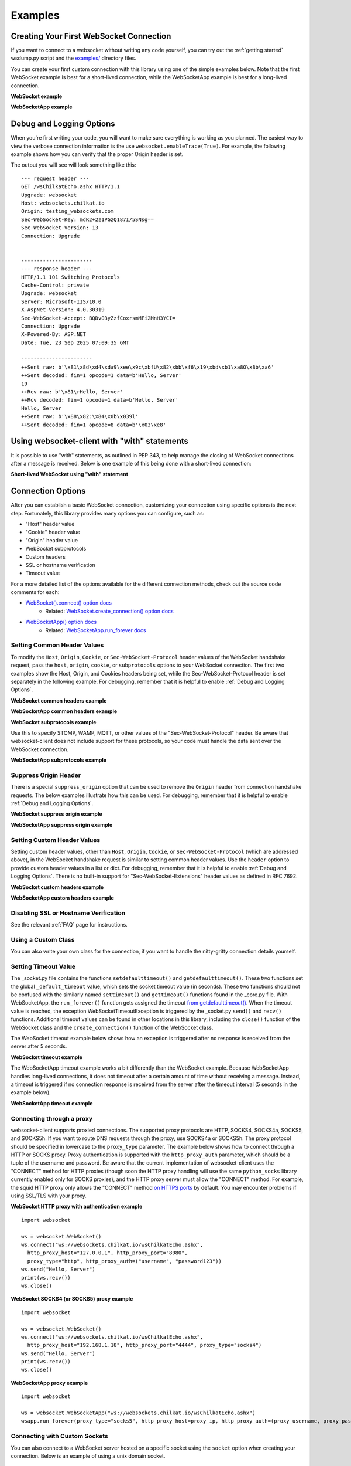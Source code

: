 ########
Examples
########

Creating Your First WebSocket Connection
==========================================

If you want to connect to a websocket without writing any code yourself, you can
try out the :ref:`getting started` wsdump.py script and the
`examples/ <https://github.com/websocket-client/websocket-client/tree/master/examples>`_
directory files.

You can create your first custom connection with this library using one of the
simple examples below. Note that the first WebSocket example is best for a
short-lived connection, while the WebSocketApp example is best for a long-lived
connection.

**WebSocket example**

.. doctest:: sample-connection

    >>> import websocket
    >>> ws = websocket.WebSocket()
    >>> ws.connect("ws://websockets.chilkat.io/wsChilkatEcho.ashx")
    >>> ws.send("Hello, Server")
    19
    >>> print(ws.recv())
    Hello, Server
    >>> ws.close()

**WebSocketApp example**

.. doctest:: sample-connection

    >>> import websocket
    >>> def on_message(wsapp, message):
    ...     print(message)
    >>> wsapp = websocket.WebSocketApp("wss://testnet.binance.vision/ws/btcusdt@trade", on_message=on_message)
    >>> wsapp.run_forever() # doctest: +SKIP

Debug and Logging Options
==========================

When you're first writing your code, you will want to make sure everything is
working as you planned. The easiest way to view the verbose connection
information is the use ``websocket.enableTrace(True)``. For example, the
following example shows how you can verify that the proper Origin header is set.

.. code-block:: python
  :emphasize-lines: 3

  import websocket

  websocket.enableTrace(True)
  ws = websocket.WebSocket()
  ws.connect("ws://websockets.chilkat.io/wsChilkatEcho.ashx", origin="testing_websockets.com")
  ws.send("Hello, Server")
  print(ws.recv())
  ws.close()

The output you will see will look something like this:

::

  --- request header ---
  GET /wsChilkatEcho.ashx HTTP/1.1
  Upgrade: websocket
  Host: websockets.chilkat.io
  Origin: testing_websockets.com
  Sec-WebSocket-Key: mdR2+2z1PGzQ187I/5SNsg==
  Sec-WebSocket-Version: 13
  Connection: Upgrade


  -----------------------
  --- response header ---
  HTTP/1.1 101 Switching Protocols
  Cache-Control: private
  Upgrade: websocket
  Server: Microsoft-IIS/10.0
  X-AspNet-Version: 4.0.30319
  Sec-WebSocket-Accept: BQDv03yZzfCoxrsmMFi2MnH3YCI=
  Connection: Upgrade
  X-Powered-By: ASP.NET
  Date: Tue, 23 Sep 2025 07:09:35 GMT

  -----------------------
  ++Sent raw: b'\x81\x8d\xd4\xda9\xee\x9c\xbfU\x82\xbb\xf6\x19\xbd\xb1\xa8O\x8b\xa6'
  ++Sent decoded: fin=1 opcode=1 data=b'Hello, Server'
  19
  ++Rcv raw: b'\x81\rHello, Server'
  ++Rcv decoded: fin=1 opcode=1 data=b'Hello, Server'
  Hello, Server
  ++Sent raw: b'\x88\x82:\x84\x0b\x039l'
  ++Sent decoded: fin=1 opcode=8 data=b'\x03\xe8'


Using websocket-client with "with" statements
==============================================

It is possible to use "with" statements, as outlined in PEP 343, to help
manage the closing of WebSocket connections after a message is received.
Below is one example of this being done with a short-lived connection:

**Short-lived WebSocket using "with" statement**

.. doctest:: sample-connection

  >>> from contextlib import closing
  >>> from websocket import create_connection
  >>> with closing(create_connection("wss://testnet.binance.vision/ws/btcusdt@trade")) as conn:
  ...     print(conn.recv())  # doctest: +SKIP

  # Connection is now closed


Connection Options
===================

After you can establish a basic WebSocket connection, customizing your
connection using specific options is the next step. Fortunately, this library
provides many options you can configure, such as:

* "Host" header value
* "Cookie" header value
* "Origin" header value
* WebSocket subprotocols
* Custom headers
* SSL or hostname verification
* Timeout value

For a more detailed list of the options available for the different connection
methods, check out the source code comments for each:

* `WebSocket().connect() option docs <https://websocket-client.readthedocs.io/en/latest/core.html#websocket._core.WebSocket.connect>`_
   * Related: `WebSocket.create_connection() option docs <https://websocket-client.readthedocs.io/en/latest/core.html#websocket._core.create_connection>`_
* `WebSocketApp() option docs <https://websocket-client.readthedocs.io/en/latest/app.html#websocket._app.WebSocketApp.__init__>`_
   * Related: `WebSocketApp.run_forever docs <https://websocket-client.readthedocs.io/en/latest/app.html#websocket._app.WebSocketApp.run_forever>`_

Setting Common Header Values
--------------------------------

To modify the ``Host``, ``Origin``, ``Cookie``, or ``Sec-WebSocket-Protocol``
header values of the WebSocket handshake request, pass the ``host``, ``origin``,
``cookie``, or ``subprotocols`` options to your WebSocket connection. The first
two examples show the Host, Origin, and Cookies headers being set, while the
Sec-WebSocket-Protocol header is set separately in the following example.
For debugging, remember that it is helpful to enable :ref:`Debug and Logging Options`.

**WebSocket common headers example**

.. doctest:: headers

  >>> import websocket

  >>> ws = websocket.WebSocket()
  >>> ws.connect("ws://websockets.chilkat.io/wsChilkatEcho.ashx", cookie="chocolate",
  ... origin="websockets.chilkat.io", host="websockets.chilkat.io")

**WebSocketApp common headers example**

.. doctest:: headers

  >>> import websocket

  >>> def on_message(wsapp, message):
  ...     print(message)
  >>> wsapp = websocket.WebSocketApp("wss://testnet.binance.vision/ws/btcusdt@trade",
  ... cookie="chocolate", on_message=on_message)
  >>> wsapp.run_forever(origin="testing_websockets.com", host="127.0.0.1")  # doctest: +SKIP

**WebSocket subprotocols example**

Use this to specify STOMP, WAMP, MQTT, or other values of the "Sec-WebSocket-Protocol" header.
Be aware that websocket-client does not include support for these protocols,
so your code must handle the data sent over the WebSocket connection.

.. doctest:: subprotocols

  >>> import websocket

  >>> ws = websocket.WebSocket()
  >>> ws.connect("wss://ws.kraken.com", subprotocols=["mqtt"])

**WebSocketApp subprotocols example**

.. doctest:: subprotocols

  >>> import websocket

  >>> def on_message(wsapp, message):
  ...     print(message)
  >>> wsapp = websocket.WebSocketApp("wss://ws.kraken.com",
  ... subprotocols=["STOMP"], on_message=on_message)
  >>> wsapp.run_forever()  # doctest: +SKIP

Suppress Origin Header
-------------------------

There is a special ``suppress_origin`` option that can be used to remove the
``Origin`` header from connection handshake requests. The below examples
illustrate how this can be used.
For debugging, remember that it is helpful to enable :ref:`Debug and Logging Options`.

**WebSocket suppress origin example**

.. doctest:: suppress-origin

  >>> import websocket

  >>> ws = websocket.WebSocket()
  >>> ws.connect("ws://websockets.chilkat.io/wsChilkatEcho.ashx", suppress_origin=True)

**WebSocketApp suppress origin example**

.. doctest:: suppress-origin

  >>> import websocket

  >>> def on_message(wsapp, message):
  ...     print(message)
  >>> wsapp = websocket.WebSocketApp("wss://testnet.binance.vision/ws/btcusdt@trade",
  ... on_message=on_message)
  >>> wsapp.run_forever(suppress_origin=True)  # doctest: +SKIP

Setting Custom Header Values
--------------------------------

Setting custom header values, other than ``Host``, ``Origin``, ``Cookie``, or
``Sec-WebSocket-Protocol`` (which are addressed above), in the WebSocket
handshake request is similar to setting common header values. Use the ``header``
option to provide custom header values in a list or dict.
For debugging, remember that it is helpful to enable :ref:`Debug and Logging Options`.
There is no built-in support for "Sec-WebSocket-Extensions" header values as
defined in RFC 7692.

**WebSocket custom headers example**

.. doctest:: custom-headers

  >>> import websocket

  >>> ws = websocket.WebSocket()
  >>> ws.connect("ws://websockets.chilkat.io/wsChilkatEcho.ashx",
  ... header={"CustomHeader1":"123", "NewHeader2":"Test"})

**WebSocketApp custom headers example**

.. doctest:: custom-headers

  >>> import websocket

  >>> def on_message(wsapp, message):
  ...     print(message)
  >>> wsapp = websocket.WebSocketApp("wss://testnet.binance.vision/ws/btcusdt@trade",
  ... header={"CustomHeader1":"123", "NewHeader2":"Test"}, on_message=on_message)
  >>> wsapp.run_forever()  # doctest: +SKIP

Disabling SSL or Hostname Verification
---------------------------------------

See the relevant :ref:`FAQ` page for instructions.

Using a Custom Class
--------------------------------

You can also write your own class for the connection, if you want to handle
the nitty-gritty connection details yourself.

.. doctest:: custom-class

  >>> import socket
  >>> from websocket import create_connection, WebSocket

  >>> class MyWebSocket(WebSocket):
  ...     def recv_frame(self):
  ...         frame = super().recv_frame()
  ...         print('yay! I got this frame: ', frame)
  ...         return frame
  >>> ws = create_connection("ws://websockets.chilkat.io/wsChilkatEcho.ashx",
  ... sockopt=((socket.IPPROTO_TCP, socket.TCP_NODELAY, 1),), class_=MyWebSocket)


Setting Timeout Value
--------------------------------

The _socket.py file contains the functions ``setdefaulttimeout()`` and
``getdefaulttimeout()``. These two functions set the global ``_default_timeout``
value, which sets the socket timeout value (in seconds). These two functions
should not be confused with the similarly named ``settimeout()`` and
``gettimeout()`` functions found in the _core.py file. With WebSocketApp, the
``run_forever()`` function gets assigned the timeout `from getdefaulttimeout()
<https://github.com/websocket-client/websocket-client/blob/29c15714ac9f5272e1adefc9c99b83420b409f63/websocket/_app.py#L248>`_.
When the timeout value is reached, the exception WebSocketTimeoutException is
triggered by the _socket.py ``send()`` and ``recv()`` functions. Additional timeout
values can be found in other locations in this library,
including the ``close()`` function of the WebSocket class and the
``create_connection()`` function of the WebSocket class.

The WebSocket timeout example below shows how an exception is triggered after
no response is received from the server after 5 seconds.

**WebSocket timeout example**

.. doctest:: timeout-example

  >>> import websocket

  >>> ws = websocket.WebSocket()
  >>> ws.connect("ws://websockets.chilkat.io/wsChilkatEcho.ashx", timeout=5)
  >>> # ws.send("Hello, Server") # Commented out to trigger WebSocketTimeoutException
  >>> print(ws.recv())   # doctest: +SKIP
  # Program should end with a WebSocketTimeoutException

The WebSocketApp timeout example works a bit differently than the WebSocket
example. Because WebSocketApp handles long-lived connections, it does not
timeout after a certain amount of time without receiving a message. Instead, a
timeout is triggered if no connection response is received from the server after
the timeout interval (5 seconds in the example below).

**WebSocketApp timeout example**

.. doctest:: timeout-example

  >>> import websocket

  >>> def on_error(wsapp, err):
  ...     print("EXAMPLE error encountered: ", err)
  >>> websocket.setdefaulttimeout(5)
  >>> wsapp = websocket.WebSocketApp("ws://nexus-websocket-a.intercom.io",
  ... on_error=on_error)
  >>> wsapp.run_forever()  # doctest: +SKIP
  # Program should print a "timed out" error message


Connecting through a proxy
----------------------------

websocket-client supports proxied connections. The supported
proxy protocols are HTTP, SOCKS4, SOCKS4a, SOCKS5, and SOCKS5h.
If you want to route DNS requests through the proxy, use SOCKS4a
or SOCKS5h. The proxy protocol should be specified in lowercase to the
``proxy_type`` parameter. The example below shows how to connect through a
HTTP or SOCKS proxy. Proxy authentication is supported with the ``http_proxy_auth``
parameter, which should be a tuple of the username and password. Be aware
that the current implementation of websocket-client uses the "CONNECT"
method for HTTP proxies (though soon the HTTP proxy handling will use
the same ``python_socks`` library currently enabled only for SOCKS proxies),
and the HTTP proxy server must allow the "CONNECT" method. For example,
the squid HTTP proxy only allows the "CONNECT" method
`on HTTPS ports <https://wiki.squid-cache.org/Features/HTTPS#CONNECT_tunnel>`_
by default. You may encounter problems if using SSL/TLS with your proxy.

**WebSocket HTTP proxy with authentication example**

::

  import websocket

  ws = websocket.WebSocket()
  ws.connect("ws://websockets.chilkat.io/wsChilkatEcho.ashx",
    http_proxy_host="127.0.0.1", http_proxy_port="8080",
    proxy_type="http", http_proxy_auth=("username", "password123"))
  ws.send("Hello, Server")
  print(ws.recv())
  ws.close()

**WebSocket SOCKS4 (or SOCKS5) proxy example**

::

  import websocket

  ws = websocket.WebSocket()
  ws.connect("ws://websockets.chilkat.io/wsChilkatEcho.ashx",
    http_proxy_host="192.168.1.18", http_proxy_port="4444", proxy_type="socks4")
  ws.send("Hello, Server")
  print(ws.recv())
  ws.close()


**WebSocketApp proxy example**

::

  import websocket

  ws = websocket.WebSocketApp("ws://websockets.chilkat.io/wsChilkatEcho.ashx")
  wsapp.run_forever(proxy_type="socks5", http_proxy_host=proxy_ip, http_proxy_auth=(proxy_username, proxy_password))


Connecting with Custom Sockets
--------------------------------

You can also connect to a WebSocket server hosted on a
specific socket using the ``socket`` option when
creating your connection. Below is an example of using
a unix domain socket.

::

  import socket
  from websocket import create_connection
  my_socket = socket.socket(socket.AF_UNIX, socket.SOCK_STREAM)
  my_socket.connect("/path/to/my/unix.socket")

  ws = create_connection("ws://localhost/", # Dummy URL
                          socket = my_socket,
                          sockopt=((socket.SOL_SOCKET, socket.SO_KEEPALIVE, 1),))

Other socket types can also be used. The following example
is for a AF_INET (IP address) socket.

::

  import socket
  from websocket import create_connection
  my_socket = socket.socket(socket.AF_INET, socket.SOCK_STREAM)
  my_socket.bind(("172.18.0.1", 3002))
  my_socket.connect()

  ws = create_connection("ws://127.0.0.1/", # Dummy URL
                          socket = my_socket)


Post-connection Feature Summary
-------------------------------

`Autobahn|TestSuite <https://github.com/crossbario/autobahn-testsuite>`_ is an
independent automated test suite to verify the compliance of WebSocket implementations.

Running the test suite against this library will produce a summary report of the
conformant features that have been implemented.

A recently-run autobahn report (available as an .html file) is available in the
/compliance directory.

Ping/Pong Usage
--------------------------------

The WebSocket specification defines
`ping <https://tools.ietf.org/html/rfc6455#section-5.5.2>`_ and
`pong <https://tools.ietf.org/html/rfc6455#section-5.5.3>`_
message opcodes as part of the protocol. These can serve as a way to keep a
connection active even if data is not being transmitted.

Pings may be sent in either direction. If the client receives a ping, a pong
reply will be automatically sent.

However, if a blocking event is happening, there may be some issues with
ping/pong. Below are examples of how ping and pong can be sent by this library.

You can get additional debugging information by using
`Wireshark <https://www.wireshark.org/>`_
to view the ping and pong messages being sent. In order for Wireshark to
identify the WebSocket protocol properly, it should observe the initial HTTP
handshake and the HTTP 101 response in cleartext (without encryption) -
otherwise the WebSocket messages may be categorized as TCP or TLS messages.
For debugging, remember that it is helpful to enable :ref:`Debug and Logging Options`.

**WebSocket ping/pong example**

This example is best for a quick test where you want to check the effect of a
ping, or where situations where you want to customize when the ping is sent.

.. doctest:: ping-pong

  >>> import websocket
  >>> websocket.enableTrace(True)

  >>> ws = websocket.WebSocket()
  >>> ws.connect("ws://websockets.chilkat.io/wsChilkatEcho.ashx")
  >>> ws.ping()
  >>> ws.ping("This is an optional ping payload")
  >>> ws.close()

**WebSocketApp ping/pong example**

This example, and ``run_forever()`` in general, is better for long-lived connections.

In this example, if a ping is received and a pong is sent in response, then the
client is notified via ``on_ping()``.

Further, a ping is transmitted every 60 seconds. If a pong is received, then the client
is notified via ``on_pong()``. If no pong is received within 10 seconds, then
``run_forever()`` will exit with a ``WebSocketTimeoutException``.

.. doctest:: ping-pong

  >>> import websocket

  >>> def on_message(wsapp, message):
  ...     print(message)
  >>> def on_ping(wsapp, message):
  ...     print("Got a ping! A pong reply has already been automatically sent.")
  >>> def on_pong(wsapp, message):
  ...     print("Got a pong! No need to respond")
  >>> wsapp = websocket.WebSocketApp("wss://testnet.binance.vision/ws/btcusdt@trade",
  ... on_message=on_message, on_ping=on_ping, on_pong=on_pong)
  >>> wsapp.run_forever(ping_interval=60, ping_timeout=10, ping_payload="This is an optional ping payload")  # doctest: +SKIP

Sending Connection Close Status Codes
--------------------------------------

RFC6455 defines `various status codes <https://tools.ietf.org/html/rfc6455#section-7.4>`_
that can be used to identify the reason for a close frame ending
a connection. These codes are defined in the websocket/_abnf.py
file. To view the code used to close a connection, you can
:ref:`enable logging<Debug and Logging Options>` to view the
status code information. You can also specify your own status code
in the .close() function, as seen in the examples below. Specifying
a custom status code is necessary when using the custom
status code values between 3000-4999.

**WebSocket sending close() status code example**

.. doctest:: close-status

  >>> import websocket
  >>> websocket.enableTrace(True)

  >>> ws = websocket.WebSocket()
  >>> ws.connect("ws://websockets.chilkat.io/wsChilkatEcho.ashx")
  >>> ws.send("Hello, Server")
  19
  >>> print(ws.recv())
  Hello, Server
  >>> ws.close(websocket.STATUS_PROTOCOL_ERROR)  # doctest: +SKIP
  # Alternatively, use ws.close(status=1002)


**WebSocketApp sending close() status code example**

.. doctest:: close-status

  >>> import websocket
  >>> websocket.enableTrace(True)

  >>> def on_message(wsapp, message):
  ...     print(message)
  ...     wsapp.close(status=websocket.STATUS_PROTOCOL_ERROR) # Alternatively, use wsapp.close(status=1002)
  >>> wsapp = websocket.WebSocketApp("wss://testnet.binance.vision/ws/btcusdt@trade", on_message=on_message)
  >>> wsapp.run_forever(skip_utf8_validation=True)  # doctest: +SKIP

Receiving Connection Close Status Codes
-----------------------------------------

The RFC6455 spec states that it is optional for a server to send a
close status code when closing a connection. The RFC refers to these
codes as WebSocket Close Code Numbers, and their meanings are
described in the RFC. It is possible to view
this close code, if it is being sent, to understand why the connection is
being close. One option to view the code is to
:ref:`enable logging<Debug and Logging Options>` to view the
status code information. If you want to use the close status code
in your program, examples are shown below for how to do this.

**WebSocket receiving close status code example**

.. doctest:: close-status

  >>> import websocket
  >>> import struct

  >>> websocket.enableTrace(True)
  >>> ws = websocket.WebSocket()
  >>> ws.connect("wss://tsock.us1.twilio.com/v3/wsconnect")
  >>> ws.send("Hello")
  11
  >>> resp_opcode, msg = ws.recv_data()
  >>> print("Response opcode: " + str(resp_opcode))  # doctest: +SKIP
  >>> if resp_opcode == 8 and len(msg) >= 2:
  ...     print("Response close code: " + str(struct.unpack("!H", msg[0:2])[0]))  # doctest: +SKIP
  ...     print("Response message: " + str(msg[2:]))  # doctest: +SKIP
  ... else:
  ...     print("Response message: " + str(msg))  # doctest: +SKIP


**WebSocketApp receiving close status code example**

.. doctest:: close-status

  >>> import websocket
  >>> websocket.enableTrace(True)

  >>> def on_close(wsapp, close_status_code, close_msg):
  ...     # Because on_close was triggered, we know the opcode = 8
  ...     print("on_close args:")
  ...     if close_status_code or close_msg:
  ...         print("close status code: " + str(close_status_code))
  ...         print("close message: " + str(close_msg))
  >>> def on_open(wsapp):
  ...     wsapp.send("Hello")
  >>> wsapp = websocket.WebSocketApp("wss://tsock.us1.twilio.com/v3/wsconnect", on_close=on_close, on_open=on_open)
  >>> wsapp.run_forever()  # doctest: +SKIP

Customizing frame mask
--------------------------------

WebSocket frames use masking with a random value to add entropy. The masking
value in websocket-client is normally set using os.urandom in the
websocket/_abnf.py file. However, this value can be customized as you wish.
One use case, outlined in
`issue #473 <https://github.com/websocket-client/websocket-client/issues/473>`_,
is to set the masking key to a null value to make it easier to decode the
messages being sent and received. This is effectively the same as "removing" the
mask, though the mask cannot be fully "removed" because it is a part of the
WebSocket frame. Tools such as Wireshark can automatically remove masking
from payloads to decode the payload message, but it may be easier to skip
the demasking step in your custom project.

**WebSocket custom masking key code example**

.. doctest:: frame-mask

  >>> import websocket
  >>> websocket.enableTrace(True)

  >>> def zero_mask_key(_):
  ...     return "\x00\x00\x00\x00"
  >>> ws = websocket.WebSocket()
  >>> ws.set_mask_key(zero_mask_key)
  >>> ws.connect("ws://websockets.chilkat.io/wsChilkatEcho.ashx")
  >>> ws.send("Hello, Server")  # doctest: +SKIP
  >>> print(ws.recv())  # doctest: +SKIP
  >>> ws.close()


**WebSocketApp custom masking key code example**

.. doctest:: frame-mask

  >>> import websocket
  >>> websocket.enableTrace(True)

  >>> def zero_mask_key(_):
  ...     return "\x00\x00\x00\x00"
  >>> def on_message(wsapp, message):
  ...     print(message)
  >>> wsapp = websocket.WebSocketApp("wss://testnet.binance.vision/ws/btcusdt@trade", on_message=on_message, get_mask_key=zero_mask_key)
  >>> wsapp.run_forever()  # doctest: +SKIP

Customizing opcode
--------------------------------

WebSocket frames contain an opcode, which defines whether the frame contains
text data, binary data, or is a special frame. The different opcode values
are defined in
`RFC6455 section 11.8 <https://tools.ietf.org/html/rfc6455#section-11.8>`_.
Although the text opcode, 0x01, is the most commonly used value, the
websocket-client library makes it possible to customize which opcode is used.


**WebSocket custom opcode code example**

.. doctest:: custom-opcode

  >>> import websocket
  >>> websocket.enableTrace(True)

  >>> ws = websocket.WebSocket()
  >>> ws.connect("ws://websockets.chilkat.io/wsChilkatEcho.ashx")
  >>> ws.send("Hello, Server", websocket.ABNF.OPCODE_TEXT)  # doctest: +SKIP
  >>> print(ws.recv())  # doctest: +SKIP
  >>> ws.send("This is a ping", websocket.ABNF.OPCODE_PING)  # doctest: +SKIP
  >>> ws.close()


**WebSocketApp custom opcode code example**

The WebSocketApp class contains different functions to handle different message opcodes.
For instance, on_close, on_ping, on_pong, on_cont_message. One drawback of the current
implementation (as of May 2021) is the lack of binary support for WebSocketApp, as noted
by `issue #351 <https://github.com/websocket-client/websocket-client/issues/351>`_.

.. doctest:: custom-opcode

  >>> import websocket
  >>> websocket.enableTrace(True)

  >>> def on_open(wsapp):
  ...     wsapp.send("Hello")

  >>> def on_message(ws, message):
  ...     print(message)
  ...     ws.send("Send a ping", websocket.ABNF.OPCODE_PING)

  >>> def on_pong(wsapp, message):
  ...     print("Got a pong! No need to respond")

  >>> wsapp = websocket.WebSocketApp("ws://websockets.chilkat.io/wsChilkatEcho.ashx", on_open=on_open, on_message=on_message, on_pong=on_pong)
  >>> wsapp.run_forever()  # doctest: +SKIP

Dispatching Multiple WebSocketApps
==================================

You can use an asynchronous dispatcher such as `rel <https://pypi.org/project/rel/>`_ to run multiple WebSocketApps in the same application without resorting to threads.

**WebSocketApp asynchronous dispatcher code example**

.. doctest:: multiple-dispatchers

  >>> import websocket, rel

  >>> addr = "wss://api.gemini.com/v1/marketdata/%s"
  >>> for symbol in ["BTCUSD", "ETHUSD", "ETHBTC"]:
  ...     ws = websocket.WebSocketApp(addr % (symbol,), on_message=lambda w, m : print(m))
  ...     ws.run_forever(dispatcher=rel, reconnect=3)  # doctest: +SKIP
  >>> rel.signal(2, rel.abort)  # Keyboard Interrupt  # doctest: +SKIP
  >>> rel.dispatch()  # doctest: +SKIP


README Examples
=========================

The examples are found in the README and are copied here for sphinx doctests to verify they run without errors.

**Long-lived Connection**

.. doctest:: long-lived-connection

  >>> import websocket
  >>> import _thread
  >>> import time
  >>> import rel

  >>> def on_message(ws, message):
  ...     print(message)

  >>> def on_error(ws, error):
  ...     print(error)

  >>> def on_close(ws, close_status_code, close_msg):
  ...     print("### closed ###")

  >>> def on_open(ws):
  ...     print("Opened connection")

  >>> if __name__ == "__main__":
  ...     websocket.enableTrace(True)
  ...     ws = websocket.WebSocketApp("wss://api.gemini.com/v1/marketdata/BTCUSD",
  ...                               on_open=on_open,
  ...                               on_message=on_message,
  ...                               on_error=on_error,
  ...                               on_close=on_close)

  >>> ws.run_forever(dispatcher=rel, reconnect=5)  # Set dispatcher to automatic reconnection, 5 second reconnect delay if connection closed unexpectedly  # doctest: +SKIP
  >>> rel.signal(2, rel.abort)  # Keyboard Interrupt
  <Signal Object | Callback:"abort">
  >>> rel.dispatch()  # doctest: +SKIP

**Short-lived Connection**

.. doctest:: short-lived-connection

  >>> from websocket import create_connection

  >>> ws = create_connection("ws://websockets.chilkat.io/wsChilkatEcho.ashx")
  >>> print("Sending 'Hello, World'...")
  Sending 'Hello, World'...
  >>> ws.send("Hello, World")
  18
  >>> print("Sent")
  Sent
  >>> print("Receiving...")
  Receiving...
  >>> result =  ws.recv()
  >>> print("Received '%s'" % result)
  Received ...
  >>> ws.close()

Real-world Examples
=========================

Other projects that depend on websocket-client may be able to illustrate more
complex use cases for this library. A list of 600+ dependent projects is found
`on libraries.io <https://libraries.io/pypi/websocket-client/dependents>`_, and
a few of the projects using websocket-client are listed below:

- `https://github.com/apache/airflow <https://github.com/apache/airflow>`_
- `https://github.com/docker/docker-py <https://github.com/docker/docker-py>`_
- `https://github.com/scrapinghub/slackbot <https://github.com/scrapinghub/slackbot>`_
- `https://github.com/slackapi/python-slack-sdk <https://github.com/slackapi/python-slack-sdk>`_
- `https://github.com/wee-slack/wee-slack <https://github.com/wee-slack/wee-slack>`_
- `https://github.com/aluzzardi/wssh/ <https://github.com/aluzzardi/wssh/>`_
- `https://github.com/llimllib/limbo <https://github.com/llimllib/limbo>`_
- `https://github.com/miguelgrinberg/python-socketio <https://github.com/miguelgrinberg/python-socketio>`_
- `https://github.com/invisibleroads/socketIO-client <https://github.com/invisibleroads/socketIO-client>`_
- `https://github.com/s4w3d0ff/python-poloniex <https://github.com/s4w3d0ff/python-poloniex>`_
- `https://github.com/Ape/samsungctl <https://github.com/Ape/samsungctl>`_
- `https://github.com/xchwarze/samsung-tv-ws-api <https://github.com/xchwarze/samsung-tv-ws-api>`_
- `https://github.com/andresriancho/websocket-fuzzer <https://github.com/andresriancho/websocket-fuzzer>`_
